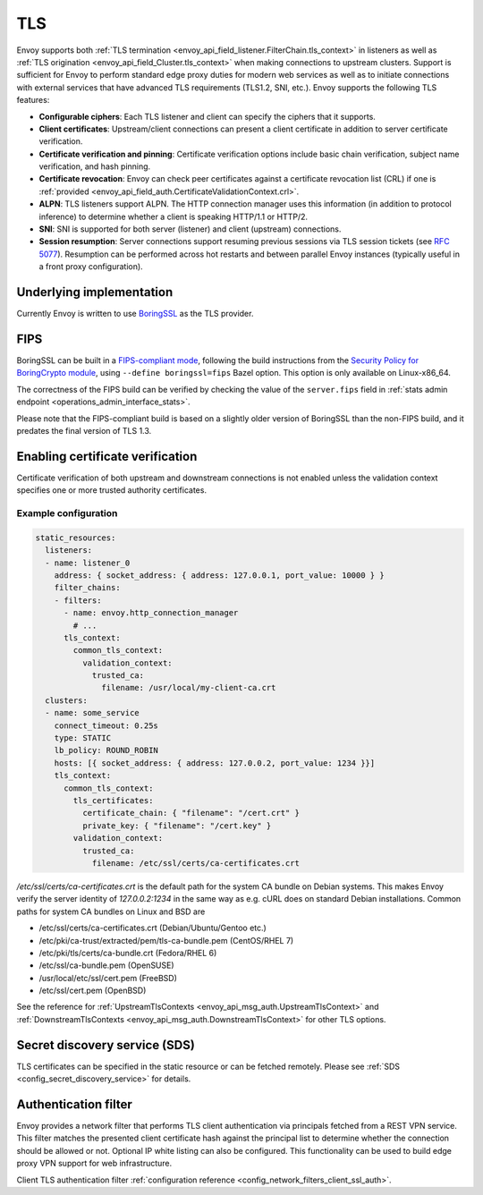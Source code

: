 .. _arch_overview_ssl:

TLS
===

Envoy supports both :ref:`TLS termination <envoy_api_field_listener.FilterChain.tls_context>` in listeners as well as
:ref:`TLS origination <envoy_api_field_Cluster.tls_context>` when making connections to upstream
clusters. Support is sufficient for Envoy to perform standard edge proxy duties for modern web
services as well as to initiate connections with external services that have advanced TLS
requirements (TLS1.2, SNI, etc.). Envoy supports the following TLS features:

* **Configurable ciphers**: Each TLS listener and client can specify the ciphers that it supports.
* **Client certificates**: Upstream/client connections can present a client certificate in addition
  to server certificate verification.
* **Certificate verification and pinning**: Certificate verification options include basic chain
  verification, subject name verification, and hash pinning.
* **Certificate revocation**: Envoy can check peer certificates against a certificate revocation list
  (CRL) if one is :ref:`provided <envoy_api_field_auth.CertificateValidationContext.crl>`.
* **ALPN**: TLS listeners support ALPN. The HTTP connection manager uses this information (in
  addition to protocol inference) to determine whether a client is speaking HTTP/1.1 or HTTP/2.
* **SNI**: SNI is supported for both server (listener) and client (upstream) connections.
* **Session resumption**: Server connections support resuming previous sessions via TLS session
  tickets (see `RFC 5077 <https://www.ietf.org/rfc/rfc5077.txt>`_). Resumption can be performed
  across hot restarts and between parallel Envoy instances (typically useful in a front proxy
  configuration).

Underlying implementation
-------------------------

Currently Envoy is written to use `BoringSSL <https://boringssl.googlesource.com/boringssl>`_ as the
TLS provider.

.. _arch_overview_ssl_fips:

FIPS
----

BoringSSL can be built in a
`FIPS-compliant mode <https://boringssl.googlesource.com/boringssl/+/master/crypto/fipsmodule/FIPS.md>`_,
following the build instructions from the `Security Policy for BoringCrypto module
<https://csrc.nist.gov/CSRC/media/projects/cryptographic-module-validation-program/documents/security-policies/140sp3318.pdf>`_,
using ``--define boringssl=fips`` Bazel option. This option is only available on Linux-x86_64.

The correctness of the FIPS build can be verified by checking the value of the ``server.fips``
field in :ref:`stats admin endpoint <operations_admin_interface_stats>`.

Please note that the FIPS-compliant build is based on a slightly older version of BoringSSL
than the non-FIPS build, and it predates the final version of TLS 1.3.

.. _arch_overview_ssl_enabling_verification:

Enabling certificate verification
---------------------------------

Certificate verification of both upstream and downstream connections is not enabled unless the
validation context specifies one or more trusted authority certificates.

Example configuration
^^^^^^^^^^^^^^^^^^^^^

.. code-block:: yaml

  static_resources:
    listeners:
    - name: listener_0
      address: { socket_address: { address: 127.0.0.1, port_value: 10000 } }
      filter_chains:
      - filters:
        - name: envoy.http_connection_manager
          # ...
        tls_context:
          common_tls_context:
            validation_context:
              trusted_ca:
                filename: /usr/local/my-client-ca.crt
    clusters:
    - name: some_service
      connect_timeout: 0.25s
      type: STATIC
      lb_policy: ROUND_ROBIN
      hosts: [{ socket_address: { address: 127.0.0.2, port_value: 1234 }}]
      tls_context:
        common_tls_context:
          tls_certificates:
            certificate_chain: { "filename": "/cert.crt" }
            private_key: { "filename": "/cert.key" }
          validation_context:
            trusted_ca:
              filename: /etc/ssl/certs/ca-certificates.crt

*/etc/ssl/certs/ca-certificates.crt* is the default path for the system CA bundle on Debian systems.
This makes Envoy verify the server identity of *127.0.0.2:1234* in the same way as e.g. cURL does on
standard Debian installations. Common paths for system CA bundles on Linux and BSD are

* /etc/ssl/certs/ca-certificates.crt (Debian/Ubuntu/Gentoo etc.)
* /etc/pki/ca-trust/extracted/pem/tls-ca-bundle.pem (CentOS/RHEL 7)
* /etc/pki/tls/certs/ca-bundle.crt (Fedora/RHEL 6)
* /etc/ssl/ca-bundle.pem (OpenSUSE)
* /usr/local/etc/ssl/cert.pem (FreeBSD)
* /etc/ssl/cert.pem (OpenBSD)

See the reference for :ref:`UpstreamTlsContexts <envoy_api_msg_auth.UpstreamTlsContext>` and
:ref:`DownstreamTlsContexts <envoy_api_msg_auth.DownstreamTlsContext>` for other TLS options.

Secret discovery service (SDS)
------------------------------

TLS certificates can be specified in the static resource or can be fetched remotely. Please see :ref:`SDS <config_secret_discovery_service>` for details.

.. _arch_overview_ssl_auth_filter:

Authentication filter
---------------------

Envoy provides a network filter that performs TLS client authentication via principals fetched from
a REST VPN service. This filter matches the presented client certificate hash against the principal
list to determine whether the connection should be allowed or not. Optional IP white listing can
also be configured. This functionality can be used to build edge proxy VPN support for web
infrastructure.

Client TLS authentication filter :ref:`configuration reference
<config_network_filters_client_ssl_auth>`.
